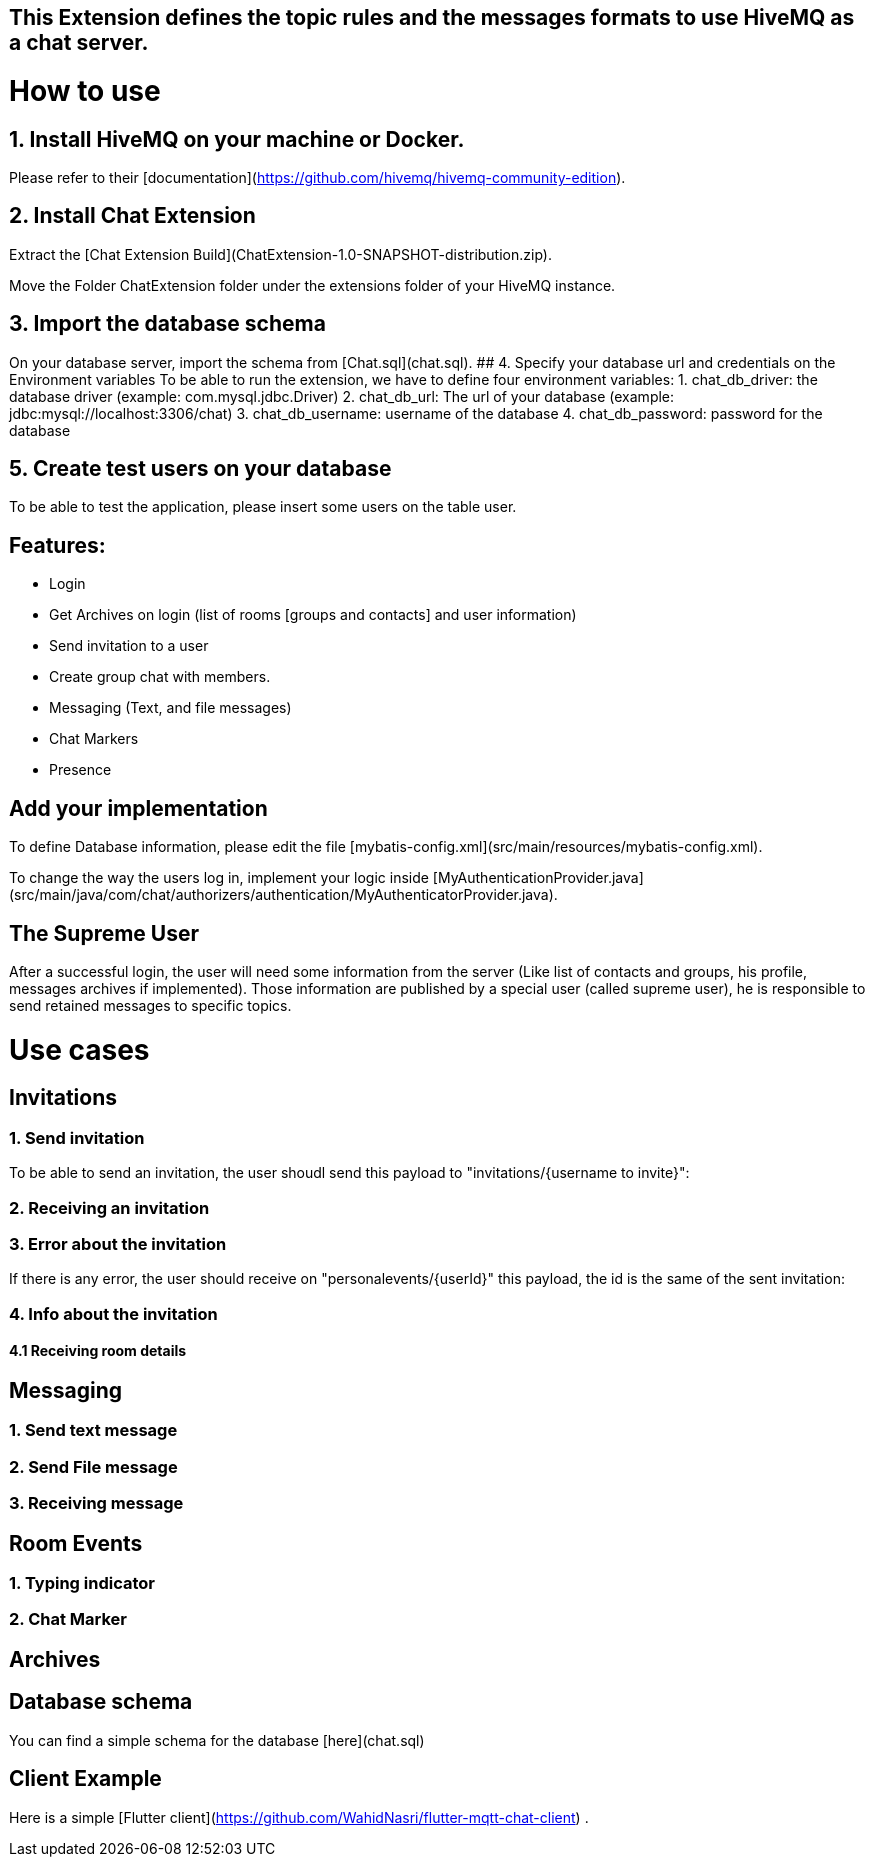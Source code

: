 ## This Extension defines the topic rules and the messages formats to use HiveMQ as a chat server.

# How to use
## 1. Install HiveMQ on your machine or Docker.
Please refer to their [documentation](https://github.com/hivemq/hivemq-community-edition).

## 2. Install Chat Extension
Extract the [Chat Extension Build](ChatExtension-1.0-SNAPSHOT-distribution.zip).

Move the Folder ChatExtension folder under the extensions folder of your HiveMQ instance.

## 3. Import the database schema
On your database server, import the schema from [Chat.sql](chat.sql).
## 4. Specify your database url and credentials on the Environment variables
To be able to run the extension, we have to define four environment variables:
1. chat_db_driver: the database driver (example: com.mysql.jdbc.Driver)
2. chat_db_url: The url of your database (example: jdbc:mysql://localhost:3306/chat)
3. chat_db_username: username of the database
4. chat_db_password: password for the database

## 5. Create test users on your database
To be able to test the application, please insert some users on the table user.


## Features:
- Login
- Get Archives on login (list of rooms [groups and contacts] and user information)
- Send invitation to a user
- Create group chat with members.
- Messaging (Text, and file messages)
- Chat Markers
- Presence

## Add your implementation
To define Database information, please edit the file [mybatis-config.xml](src/main/resources/mybatis-config.xml).

To change the way the users log in, implement your logic inside [MyAuthenticationProvider.java](src/main/java/com/chat/authorizers/authentication/MyAuthenticatorProvider.java).

## The Supreme User
After a successful login, the user will need some information from the server (Like list of contacts and groups, his profile, messages archives if implemented).
Those information are published by a special user (called supreme user), he is responsible to send retained messages to specific topics.

# Use cases
## Invitations
### 1. Send invitation
To be able to send an invitation, the user shoudl send this payload to "invitations/{username to invite}":

### 2. Receiving an invitation
### 3. Error about the invitation
If there is any error, the user should receive on "personalevents/{userId}" this payload, the id is the same of the sent invitation:

### 4. Info about the invitation
#### 4.1 Receiving room details 

## Messaging
### 1. Send text message
### 2. Send File message
### 3. Receiving message

## Room Events
### 1. Typing indicator
### 2. Chat Marker

## Archives


## Database schema
You can find a simple schema for the database [here](chat.sql)

## Client Example
Here is a simple [Flutter client](https://github.com/WahidNasri/flutter-mqtt-chat-client) .